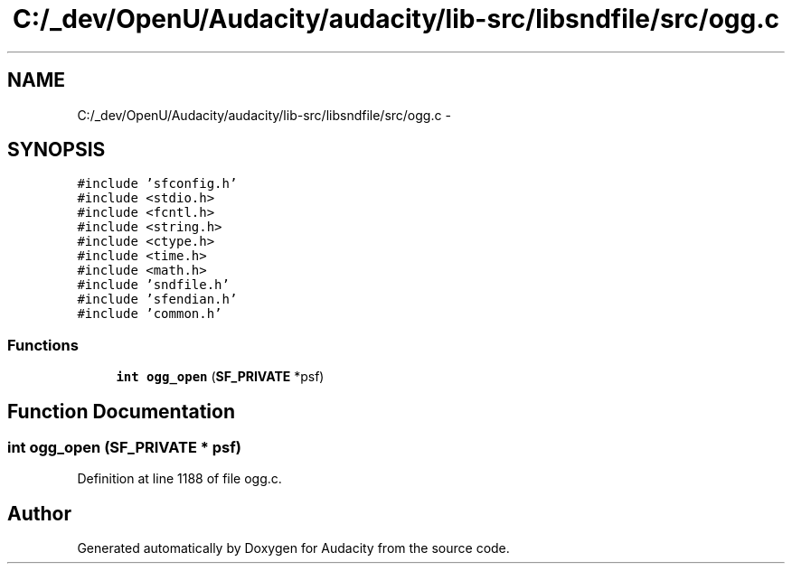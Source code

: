 .TH "C:/_dev/OpenU/Audacity/audacity/lib-src/libsndfile/src/ogg.c" 3 "Thu Apr 28 2016" "Audacity" \" -*- nroff -*-
.ad l
.nh
.SH NAME
C:/_dev/OpenU/Audacity/audacity/lib-src/libsndfile/src/ogg.c \- 
.SH SYNOPSIS
.br
.PP
\fC#include 'sfconfig\&.h'\fP
.br
\fC#include <stdio\&.h>\fP
.br
\fC#include <fcntl\&.h>\fP
.br
\fC#include <string\&.h>\fP
.br
\fC#include <ctype\&.h>\fP
.br
\fC#include <time\&.h>\fP
.br
\fC#include <math\&.h>\fP
.br
\fC#include 'sndfile\&.h'\fP
.br
\fC#include 'sfendian\&.h'\fP
.br
\fC#include 'common\&.h'\fP
.br

.SS "Functions"

.in +1c
.ti -1c
.RI "\fBint\fP \fBogg_open\fP (\fBSF_PRIVATE\fP *psf)"
.br
.in -1c
.SH "Function Documentation"
.PP 
.SS "\fBint\fP ogg_open (\fBSF_PRIVATE\fP * psf)"

.PP
Definition at line 1188 of file ogg\&.c\&.
.SH "Author"
.PP 
Generated automatically by Doxygen for Audacity from the source code\&.
